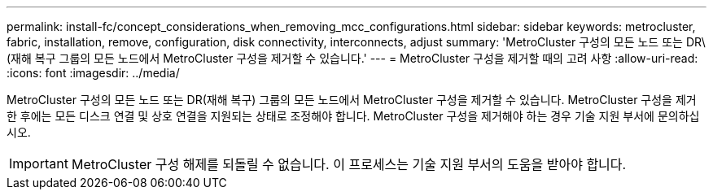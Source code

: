 ---
permalink: install-fc/concept_considerations_when_removing_mcc_configurations.html 
sidebar: sidebar 
keywords: metrocluster, fabric, installation, remove, configuration, disk connectivity, interconnects, adjust 
summary: 'MetroCluster 구성의 모든 노드 또는 DR\(재해 복구 그룹의 모든 노드에서 MetroCluster 구성을 제거할 수 있습니다.' 
---
= MetroCluster 구성을 제거할 때의 고려 사항
:allow-uri-read: 
:icons: font
:imagesdir: ../media/


[role="lead"]
MetroCluster 구성의 모든 노드 또는 DR(재해 복구) 그룹의 모든 노드에서 MetroCluster 구성을 제거할 수 있습니다. MetroCluster 구성을 제거한 후에는 모든 디스크 연결 및 상호 연결을 지원되는 상태로 조정해야 합니다. MetroCluster 구성을 제거해야 하는 경우 기술 지원 부서에 문의하십시오.


IMPORTANT: MetroCluster 구성 해제를 되돌릴 수 없습니다. 이 프로세스는 기술 지원 부서의 도움을 받아야 합니다.
